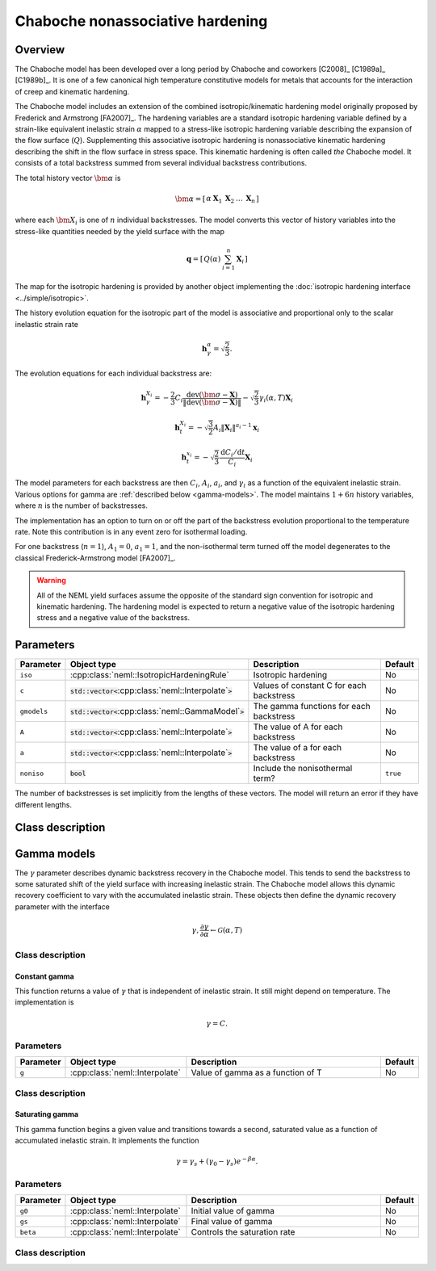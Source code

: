 Chaboche nonassociative hardening
=================================

Overview
--------

The Chaboche model has been developed over a long period by Chaboche and 
coworkers [C2008]_ [C1989a]_ [C1989b]_.
It is one of a few canonical high temperature constitutive models for
metals that accounts for the interaction of creep and kinematic hardening.

The Chaboche model includes an extension of the combined isotropic/kinematic
hardening model originally proposed by Frederick and Armstrong [FA2007]_.
The hardening variables are a standard isotropic hardening variable defined by
a strain-like equivalent inelastic strain :math:`\alpha` mapped to a 
stress-like isotropic hardening variable describing the expansion of the
flow surface (:math:`Q`).
Supplementing this associative isotropic hardening is nonassociative 
kinematic hardening describing the shift in the flow surface in stress space.
This kinematic hardening is often called *the* Chaboche model.
It consists of a total backstress summed from several individual backstress
contributions.

The total history vector :math:`\bm{\alpha}` is 

.. math::
   \bm{\alpha}=\left[\begin{array}{ccccc} \alpha & \boldsymbol{X}_{1} & \boldsymbol{X}_{2} & \ldots & \boldsymbol{X}_{n}\end{array}\right]

where each :math:`\bm{X}_i` is one of :math:`n` individual backstresses.
The model converts this vector of history variables into the stress-like
quantities needed by the yield surface with the map

.. math::
   \mathbf{q}=\left[\begin{array}{cc} Q\left(\alpha\right) & \sum_{i=1}^{n}\mathbf{X}_{i}\end{array}\right]

The map for the isotropic hardening is provided by another object 
implementing the :doc:`isotropic hardening interface <../simple/isotropic>`.

The history evolution equation for the isotropic part of the model is associative and proportional only to the scalar inelastic strain rate 

.. math::
   \mathbf{h}_\gamma^\alpha = \sqrt{\frac{2}{3}}.

The evolution equations for each individual backstress are:

.. math::

   \mathbf{h}_{\gamma}^{X_i} = -\frac{2}{3} C_i \frac{\operatorname{dev}\left(\bm{\sigma} - \mathbf{X}\right)}{\left\Vert \operatorname{dev}\left(\bm{\sigma} - \mathbf{X}\right) \right\Vert} - \sqrt{\frac{2}{3}} \gamma_i\left(\alpha, T \right) \mathbf{X}_i   

   \mathbf{h}_{t}^{X_i} = -\sqrt{\frac{3}{2}} A_i \left\Vert \mathbf{X}_i \right\Vert ^ {a_i - 1} \mathbf{x}_i

   \mathbf{h}_{t}^{x_i} = -\sqrt{\frac{2}{3}} \frac{\mathrm{d}C_i / \mathrm{d}t}{C_i} \mathbf{X}_i

The model parameters for each backstress are then :math:`C_i`, :math:`A_i`, :math:`a_i`, and :math:`\gamma_i` as a function of the equivalent inelastic strain.
Various options for gamma are :ref:`described below <gamma-models>`.
The model maintains :math:`1 + 6n` history variables, where :math:`n` is the number of
backstresses.

The implementation has an option to turn on or off the part of the backstress evolution proportional to the temperature rate.
Note this contribution is in any event zero for isothermal loading.

For one backstress (:math:`n=1`), :math:`A_1 = 0`, :math:`a_1 = 1`, and the 
non-isothermal term turned off the model degenerates to the classical Frederick-Armstrong model [FA2007]_.

.. WARNING::
   All of the NEML yield surfaces assume the opposite of the standard
   sign convention for isotropic and kinematic hardening.
   The hardening model is expected to return a negative value of the
   isotropic hardening stress and a negative value of the backstress.

Parameters
----------

.. csv-table::
   :header: "Parameter", "Object type", "Description", "Default"
   :widths: 12, 30, 50, 8

   ``iso``, :cpp:class:`neml::IsotropicHardeningRule`, Isotropic hardening, No
   ``c``, :code:`std::vector<`:cpp:class:`neml::Interpolate`:code:`>`, Values of constant C for each backstress, No
   ``gmodels``, :code:`std::vector<`:cpp:class:`neml::GammaModel`:code:`>`, The gamma functions for each backstress, No
   ``A``, :code:`std::vector<`:cpp:class:`neml::Interpolate`:code:`>`, The value of A for each backstress, No
   ``a``, :code:`std::vector<`:cpp:class:`neml::Interpolate`:code:`>`, The value of a for each backstress, No
   ``noniso``, :code:`bool`, Include the nonisothermal term?, ``true``

The number of backstresses is set implicitly from the lengths of these vectors.
The model will return an error if they have different lengths.

Class description
-----------------

.. doxygenclass:: neml::Chaboche
   :members:
   :undoc-members:

.. _gamma-models:

Gamma models
------------

The :math:`\gamma` parameter describes dynamic backstress recovery in the Chaboche model.
This tends to send the backstress to some saturated shift of the yield surface with
increasing inelastic strain.
The Chaboche model allows this dynamic recovery coefficient to vary with the accumulated
inelastic strain.
These objects then define the dynamic recovery parameter with the interface

.. math::
   \gamma, \frac{\partial\gamma}{\partial \alpha} 
   \leftarrow
   \mathcal{G}\left( \alpha, T \right)

Class description
"""""""""""""""""

.. doxygenclass:: neml::GammaModel
   :members:
   :undoc-members:

Constant gamma
^^^^^^^^^^^^^^

This function returns a value of :math:`\gamma` that is independent of inelastic strain.
It still might depend on temperature.  The implementation is

.. math::
   \gamma = C.

Parameters
""""""""""

.. csv-table::
   :header: "Parameter", "Object type", "Description", "Default"
   :widths: 12, 30, 50, 8

   ``g``, :cpp:class:`neml::Interpolate`, Value of gamma as a function of T, No

Class description
"""""""""""""""""

.. doxygenclass:: neml::ConstantGamma
   :members:
   :undoc-members:

Saturating gamma
^^^^^^^^^^^^^^^^

This gamma function begins a given value and transitions towards a second, saturated
value as a function of accumulated inelastic strain.
It implements the function

.. math::
   \gamma = \gamma_{s} + \left(\gamma_0 - \gamma_s \right) e^{-\beta \alpha}.

Parameters 
""""""""""

.. csv-table::
   :header: "Parameter", "Object type", "Description", "Default"
   :widths: 12, 30, 50, 8

   ``g0``, :cpp:class:`neml::Interpolate`, Initial value of gamma, No
   ``gs``, :cpp:class:`neml::Interpolate`, Final value of gamma, No
   ``beta``, :cpp:class:`neml::Interpolate`, Controls the saturation rate, No

Class description
"""""""""""""""""

.. doxygenclass:: neml::SatGamma
   :members:
   :undoc-members:
